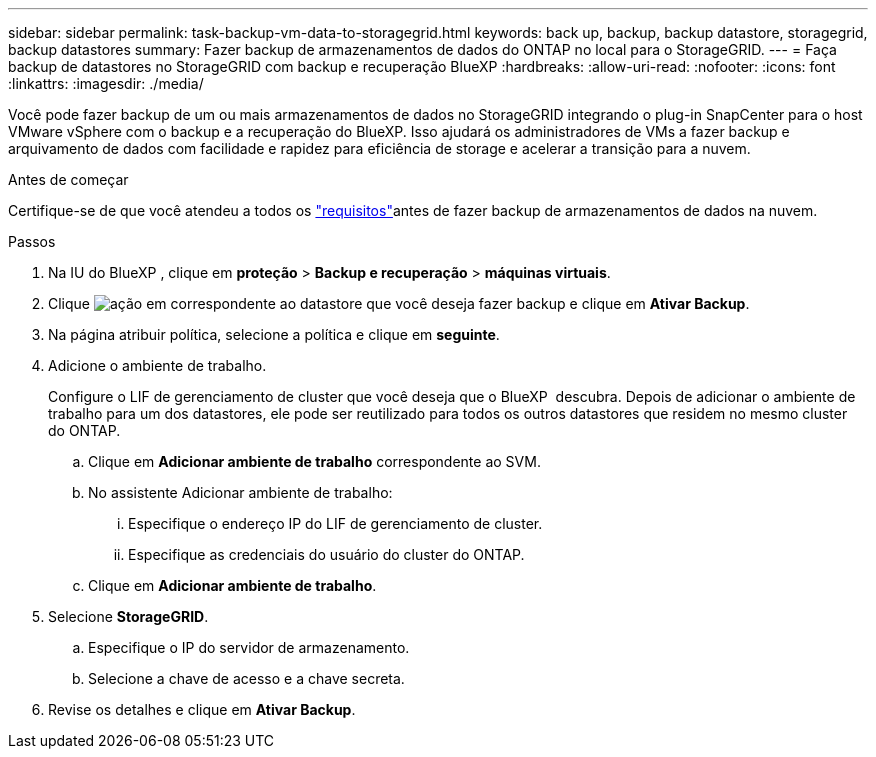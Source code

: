 ---
sidebar: sidebar 
permalink: task-backup-vm-data-to-storagegrid.html 
keywords: back up, backup, backup datastore, storagegrid, backup datastores 
summary: Fazer backup de armazenamentos de dados do ONTAP no local para o StorageGRID. 
---
= Faça backup de datastores no StorageGRID com backup e recuperação BlueXP
:hardbreaks:
:allow-uri-read: 
:nofooter: 
:icons: font
:linkattrs: 
:imagesdir: ./media/


[role="lead"]
Você pode fazer backup de um ou mais armazenamentos de dados no StorageGRID integrando o plug-in SnapCenter para o host VMware vSphere com o backup e a recuperação do BlueXP. Isso ajudará os administradores de VMs a fazer backup e arquivamento de dados com facilidade e rapidez para eficiência de storage e acelerar a transição para a nuvem.

.Antes de começar
Certifique-se de que você atendeu a todos os link:concept-protect-vm-data.html["requisitos"]antes de fazer backup de armazenamentos de dados na nuvem.

.Passos
. Na IU do BlueXP , clique em *proteção* > *Backup e recuperação* > *máquinas virtuais*.
. Clique image:icon-action.png["ação"] em correspondente ao datastore que você deseja fazer backup e clique em *Ativar Backup*.
. Na página atribuir política, selecione a política e clique em *seguinte*.
. Adicione o ambiente de trabalho.
+
Configure o LIF de gerenciamento de cluster que você deseja que o BlueXP  descubra. Depois de adicionar o ambiente de trabalho para um dos datastores, ele pode ser reutilizado para todos os outros datastores que residem no mesmo cluster do ONTAP.

+
.. Clique em *Adicionar ambiente de trabalho* correspondente ao SVM.
.. No assistente Adicionar ambiente de trabalho:
+
... Especifique o endereço IP do LIF de gerenciamento de cluster.
... Especifique as credenciais do usuário do cluster do ONTAP.


.. Clique em *Adicionar ambiente de trabalho*.


. Selecione *StorageGRID*.
+
.. Especifique o IP do servidor de armazenamento.
.. Selecione a chave de acesso e a chave secreta.


. Revise os detalhes e clique em *Ativar Backup*.

